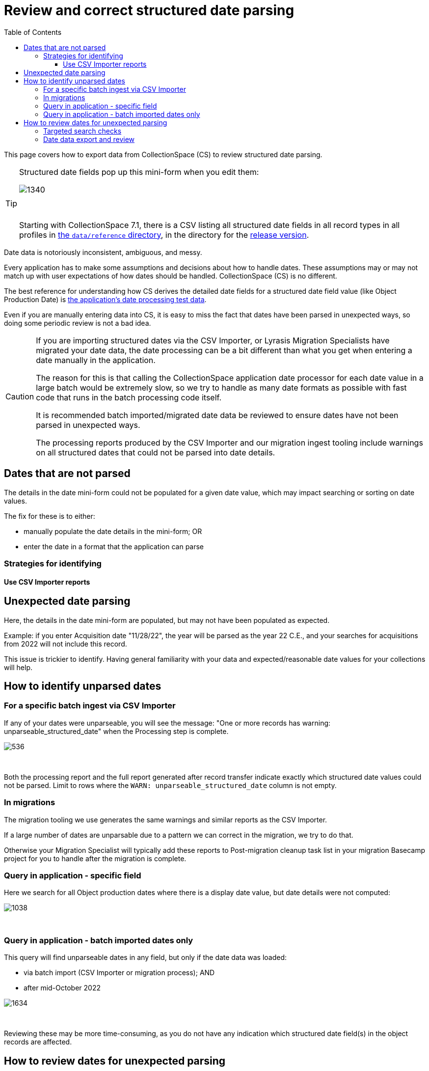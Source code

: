 :toc:
:toc-placement!:
:toclevels: 4

ifdef::env-github[]
:tip-caption: :bulb:
:note-caption: :information_source:
:important-caption: :heavy_exclamation_mark:
:caution-caption: :fire:
:warning-caption: :warning:
:imagesdir: https://raw.githubusercontent.com/lyrasis/collectionspace-migration-explainers/main/img
endif::[]

= Review and correct structured date parsing

toc::[]

This page covers how to export data from CollectionSpace (CS) to review structured date parsing.

[TIP]
====
Structured date fields pop up this mini-form when you edit them:

image::structured_date_ui.png[1340]
+++&nbsp;+++

Starting with CollectionSpace 7.1, there is a CSV listing all structured date fields in all record types in all profiles in https://github.com/collectionspace/cspace-config-untangler/tree/main/data/reference[the `data/reference` directory], in the directory for the xref:cs_version_and_profile_info.adoc[release version].
====

Date data is notoriously inconsistent, ambiguous, and messy.

Every application has to make some assumptions and decisions about how to handle dates. These assumptions may or may not match up with user expectations of how dates should be handled. CollectionSpace (CS) is no different.

The best reference for understanding how CS derives the detailed date fields for a structured date field value (like Object Production Date) is https://github.com/collectionspace/services/blob/master/services/structureddate/structureddate/src/test/resources/test-dates.yaml[the application's date processing test data].

Even if you are manually entering data into CS, it is easy to miss the fact that dates have been parsed in unexpected ways, so doing some periodic review is not a bad idea.

[CAUTION]
====
If you are importing structured dates via the CSV Importer, or Lyrasis Migration Specialists have migrated your date data, the date processing can be a bit different than what you get when entering a date manually in the application.

The reason for this is that calling the CollectionSpace application date processor for each date value in a large batch would be extremely slow, so we try to handle as many date formats as possible with fast code that runs in the batch processing code itself.

It is recommended batch imported/migrated date data be reviewed to ensure dates have not been parsed in unexpected ways.

The processing reports produced by the CSV Importer and our migration ingest tooling include warnings on all structured dates that could not be parsed into date details.
====

== Dates that are not parsed

The details in the date mini-form could not be populated for a given date value, which may impact searching or sorting on date values.

The fix for these is to either:

* manually populate the date details in the mini-form; OR
* enter the date in a format that the application can parse

=== Strategies for identifying
==== Use CSV Importer reports



== Unexpected date parsing

Here, the details in the date mini-form are populated, but may not have been populated as expected.

Example: if you enter Acquisition date "11/28/22", the year will be parsed as the year 22 C.E., and your searches for acquisitions from 2022 will not include this record.

This issue is trickier to identify. Having general familiarity with your data and expected/reasonable date values for your collections will help.

== How to identify unparsed dates
=== For a specific batch ingest via CSV Importer

If any of your dates were unparseable, you will see the message: "One or more records has warning: unparseable_structured_date" when the Processing step is complete.

image::date_parse_warning.png[536]
+++&nbsp;+++

Both the processing report and the full report generated after record transfer indicate exactly which structured date values could not be parsed. Limit to rows where the `WARN: unparseable_structured_date` column is not empty.

=== In migrations

The migration tooling we use generates the same warnings and similar reports as the CSV Importer.

If a large number of dates are unparsable due to a pattern we can correct in the migration, we try to do that.

Otherwise your Migration Specialist will typically add these reports to Post-migration cleanup task list in your migration Basecamp project for you to handle after the migration is complete.

=== Query in application - specific field

Here we search for all Object production dates where there is a display date value, but date details were not computed:

image::structured_date_unparsed_query.png[1038]
+++&nbsp;+++

=== Query in application - batch imported dates only

This query will find unparseable dates in any field, but only if the date data was loaded:

* via batch import (CSV Importer or migration process); AND
* after mid-October 2022

image::structured_date_unparsed_query_batch.png[1634]
+++&nbsp;+++

Reviewing these may be more time-consuming, as you do not have any indication which structured date field(s) in the object records are affected.

== How to review dates for unexpected parsing
Having general familiarity with your data and expected/reasonable date values for your collections will help. This work is best done on one structured date field at a time.

=== Targeted search checks
This is where your specific data knowledge will be invaluable.

If you know that the oldest object in your collection is from 1782, you might check:

image::structured_date_unparsed_query_yr_less_than.png[1634]
+++&nbsp;+++

You could do the same search, but on Acquisition records and the Acquisition date field if you know when your earliest acquisitions were.

=== Date data export and review

Currently the application does not support exporting the values of the date details fields from the user interface.

If you have read/query access to your CS database, see https://github.com/lyrasis/collectionspace-sql/blob/main/reports/structured_date_field_data.adoc[collectionspace-sql queries for reporting structured date data] for example queries.

If you do not have read/query access to to your CS database, and you are Lyrasis-hosted, you can request a date data report via Zendesk. Let us know what fields (in what records) you want reports for.
